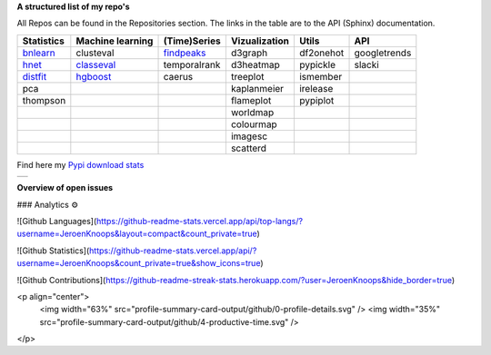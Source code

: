**A structured list of my repo's**

All Repos can be found in the Repositories section. The links in the table are to the API (Sphinx) documentation.

.. table::
  
  +--------------+------------------+-----------------+-------------------+-----------+--------------+    
  | Statistics   | Machine learning | (Time)Series    | Vizualization     | Utils     | API          |    
  +==============+==================+=================+===================+===========+==============+     
  | `bnlearn`_   | clusteval        | `findpeaks`_    | d3graph           | df2onehot | googletrends |     
  +--------------+------------------+-----------------+-------------------+-----------+--------------+   
  | `hnet`_      | `classeval`_     | temporalrank    | d3heatmap         | pypickle  | slacki       |     
  +--------------+------------------+-----------------+-------------------+-----------+--------------+     
  | `distfit`_   | `hgboost`_       | caerus          | treeplot          | ismember  |              |                  
  +--------------+------------------+-----------------+-------------------+-----------+--------------+    
  | pca          |                  |                 | kaplanmeier       | irelease  |              |                
  +--------------+------------------+-----------------+-------------------+-----------+--------------+    
  | thompson     |                  |                 | flameplot         | pypiplot  |              |                  
  +--------------+------------------+-----------------+-------------------+-----------+--------------+    
  |              |                  |                 | worldmap          |           |              |                  
  +--------------+------------------+-----------------+-------------------+-----------+--------------+    
  |              |                  |                 | colourmap         |           |              |                  
  +--------------+------------------+-----------------+-------------------+-----------+--------------+    
  |              |                  |                 | imagesc           |           |              |                  
  +--------------+------------------+-----------------+-------------------+-----------+--------------+   
  |              |                  |                 | scatterd          |           |              |                 
  +--------------+------------------+-----------------+-------------------+-----------+--------------+   

.. _bnlearn: https://erdogant.github.io/bnlearn/
.. _hnet: https://erdogant.github.io/hnet/
.. _distfit: https://erdogant.github.io/distfit/
.. _classeval: https://erdogant.github.io/classeval/
.. _hgboost: https://erdogant.github.io/hgboost/
.. _findpeaks: https://erdogant.github.io/findpeaks/


Find here my `Pypi download stats`_

.. _Pypi download stats: https://erdogant.github.io/docs/imagesc/pypi/pypi_heatmap.html

.. |pypi_plot| image:: https://erdogant.github.io/docs/imagesc/pypi/pypi_downloads.png
.. table:: 
   :align: left

   +--------------+
   | |pypi_plot|  |
   +--------------+


**Overview of open issues**

|bnlearn|
|hnet|
|distfit|
|pca|
|benfordslaw|
|clusteval|
|classeval|
|hgboost|
|findpeaks|
|d3graph|
|d3heatmap|
|treeplot|
|kaplanmeier|
|ismember|

.. |bnlearn| image::  https://img.shields.io/github/issues/erdogant/bnlearn.svg
   :target: https://github.com/erdogant/bnlearn/issues
.. |hnet| image::  https://img.shields.io/github/issues/erdogant/hnet.svg
   :target: https://github.com/erdogant/hnet/issues
.. |distfit| image::  https://img.shields.io/github/issues/erdogant/distfit.svg
   :target: https://github.com/erdogant/distfit/issues
.. |pca| image::  https://img.shields.io/github/issues/erdogant/pca.svg
   :target: https://github.com/erdogant/pca/issues
.. |benfordslaw| image::  https://img.shields.io/github/issues/erdogant/benfordslaw.svg
   :target: https://github.com/erdogant/benfordslaw/issues
.. |clusteval| image::  https://img.shields.io/github/issues/erdogant/clusteval.svg
   :target: https://github.com/erdogant/clusteval/issues
.. |classeval| image::  https://img.shields.io/github/issues/erdogant/classeval.svg
   :target: https://github.com/erdogant/classeval/issues
.. |hgboost| image::  https://img.shields.io/github/issues/erdogant/hgboost.svg
   :target: https://github.com/erdogant/hgboost/issues
.. |findpeaks| image::  https://img.shields.io/github/issues/erdogant/findpeaks.svg
   :target: https://github.com/erdogant/findpeaks/issues
.. |d3graph| image::  https://img.shields.io/github/issues/erdogant/d3graph.svg
   :target: https://github.com/erdogant/d3graph/issues
.. |d3heatmap| image::  https://img.shields.io/github/issues/erdogant/d3heatmap.svg
   :target: https://github.com/erdogant/d3heatmap/issues
.. |treeplot| image::  https://img.shields.io/github/issues/erdogant/treeplot.svg
   :target: https://github.com/erdogant/treeplot/issues
.. |kaplanmeier| image::  https://img.shields.io/github/issues/erdogant/kaplanmeier.svg
   :target: https://github.com/erdogant/kaplanmeier/issues
.. |ismember| image::  https://img.shields.io/github/issues/erdogant/ismember.svg
   :target: https://github.com/erdogant/ismember/issues


### Analytics ⚙️

![Github Languages](https://github-readme-stats.vercel.app/api/top-langs/?username=JeroenKnoops&layout=compact&count_private=true)

![Github Statistics](https://github-readme-stats.vercel.app/api/?username=JeroenKnoops&count_private=true&show_icons=true)

![Github Contributions](https://github-readme-streak-stats.herokuapp.com/?user=JeroenKnoops&hide_border=true)

<p align="center">
  <img width="63%" src="profile-summary-card-output/github/0-profile-details.svg" />
  <img width="35%" src="profile-summary-card-output/github/4-productive-time.svg" />
</p>

